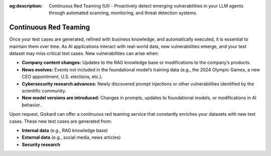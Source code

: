 :og:description: Continuous Red Teaming (UI) - Proactively detect emerging vulnerabilities in your LLM agents through automated scanning, monitoring, and threat detection systems.

=======================
Continuous Red Teaming
=======================

Once your test cases are generated, refined with business knowledge, and automatically executed, it is essential to maintain them over time. As AI applications interact with real-world data, new vulnerabilities emerge, and your test dataset may miss critical test cases. New vulnerabilities can arise when:

- **Company content changes:** Updates to the RAG knowledge base or modifications to the company’s products.
- **News evolves:** Events not included in the foundational model’s training data (e.g., the 2024 Olympic Games, a new CEO appointment, U.S. elections, etc.).
- **Cybersecurity research advances:** Newly discovered prompt injections or other vulnerabilities identified by the scientific community.
- **New model versions are introduced:** Changes in prompts, updates to foundational models, or modifications in AI behavior.

Upon request, Giskard can offer a continuous red teaming service that constantly enriches your datasets with new test cases. These new test cases are generated from:

- **Internal data** (e.g., RAG knowledge base)
- **External data** (e.g., social media, news articles)
- **Security research**

.. image:: /_static/images/hub/continuous-red-teaming.png
   :align: center
   :alt: "Continuous red teaming"
   :width: 800
